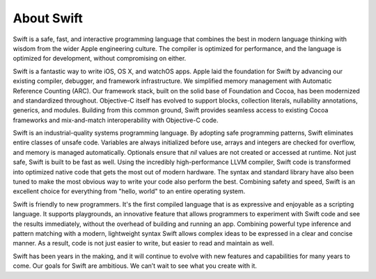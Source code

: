 About Swift
===========

Swift is a safe, fast, and interactive programming language
that combines the best in modern language thinking
with wisdom from the wider Apple engineering culture.
The compiler is optimized for performance,
and the language is optimized for development,
without compromising on either.

Swift is a fantastic way to write iOS, OS X, and watchOS apps.
Apple laid the foundation for Swift
by advancing our existing compiler, debugger, and framework infrastructure.
We simplified memory management with Automatic Reference Counting (ARC).
Our framework stack, built on the solid base of Foundation and Cocoa,
has been modernized and standardized throughout.
Objective-C itself has evolved
to support blocks, collection literals, nullability annotations, generics, and modules.
Building from this common ground,
Swift provides seamless access to existing Cocoa frameworks
and mix-and-match interoperability with Objective-C code.

Swift is an industrial-quality systems programming language.
By adopting safe programming patterns,
Swift eliminates entire classes of unsafe code.
Variables are always initialized before use,
arrays and integers are checked for overflow,
and memory is managed automatically.
Optionals ensure that `nil` values are not created or accessed at runtime.
Not just safe, Swift is built to be fast as well.
Using the incredibly high-performance LLVM compiler,
Swift code is transformed into optimized native code that gets the most out of modern hardware.
The syntax and standard library have also been tuned
to make the most obvious way to write your code also perform the best.
Combining safety and speed, Swift is an excellent choice for
everything from "hello, world" to an entire operating system.

Swift is friendly to new programmers.
It's the first compiled language
that is as expressive and enjoyable as a scripting language.
It supports playgrounds, an innovative feature
that allows programmers to experiment with Swift code and see the results immediately,
without the overhead of building and running an app.
Combining powerful type inference and pattern matching with
a modern, lightweight syntax
Swift allows complex ideas to be expressed in a clear and concise manner.
As a result, code is not just easier to write,
but easier to read and maintain as well.

Swift has been years in the making,
and it will continue to evolve with new features and capabilities
for many years to come.
Our goals for Swift are ambitious.
We can’t wait to see what you create with it.
